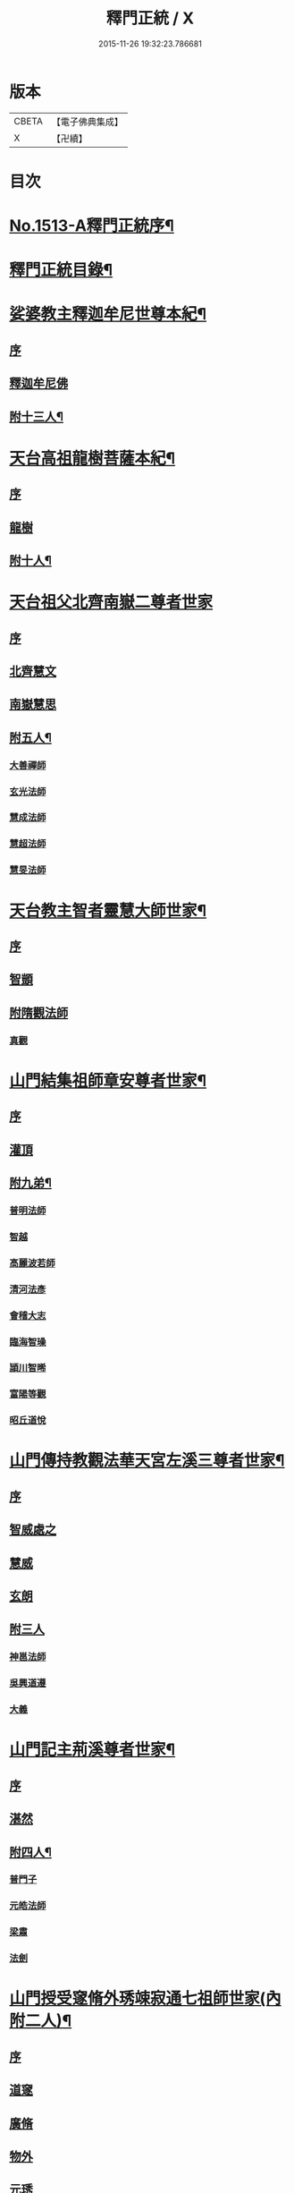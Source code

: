 #+TITLE: 釋門正統 / X
#+DATE: 2015-11-26 19:32:23.786681
* 版本
 |     CBETA|【電子佛典集成】|
 |         X|【卍續】    |

* 目次
* [[file:KR6r0018_001.txt::001-0254b1][No.1513-A釋門正統序¶]]
* [[file:KR6r0018_001.txt::0254c2][釋門正統目錄¶]]
* [[file:KR6r0018_001.txt::0255c16][娑婆教主釋迦牟尼世尊本紀¶]]
** [[file:KR6r0018_001.txt::0255c16][序]]
** [[file:KR6r0018_001.txt::0256a15][釋迦牟尼佛]]
** [[file:KR6r0018_001.txt::0260b4][附十三人¶]]
* [[file:KR6r0018_001.txt::0261a23][天台高祖龍樹菩薩本紀¶]]
** [[file:KR6r0018_001.txt::0261a23][序]]
** [[file:KR6r0018_001.txt::0261b4][龍樹]]
** [[file:KR6r0018_001.txt::0262b9][附十人¶]]
* [[file:KR6r0018_001.txt::0262c24][天台祖父北齊南嶽二尊者世家]]
** [[file:KR6r0018_001.txt::0263a1][序]]
** [[file:KR6r0018_001.txt::0263a7][北齊慧文]]
** [[file:KR6r0018_001.txt::0263b20][南嶽慧思]]
** [[file:KR6r0018_001.txt::0265a7][附五人¶]]
*** [[file:KR6r0018_001.txt::0265a7][大善禪師]]
*** [[file:KR6r0018_001.txt::0265a19][玄光法師]]
*** [[file:KR6r0018_001.txt::0265b11][慧成法師]]
*** [[file:KR6r0018_001.txt::0265c11][慧超法師]]
*** [[file:KR6r0018_001.txt::0265c20][慧旻法師]]
* [[file:KR6r0018_001.txt::0266a5][天台教主智者靈慧大師世家¶]]
** [[file:KR6r0018_001.txt::0266a5][序]]
** [[file:KR6r0018_001.txt::0266a11][智顗]]
** [[file:KR6r0018_001.txt::0268c24][附隋觀法師]]
*** [[file:KR6r0018_001.txt::0269a1][真觀]]
* [[file:KR6r0018_002.txt::002-0269b7][山門結集祖師章安尊者世家¶]]
** [[file:KR6r0018_002.txt::002-0269b7][序]]
** [[file:KR6r0018_002.txt::002-0269b11][灌頂]]
** [[file:KR6r0018_002.txt::0270a24][附九弟¶]]
*** [[file:KR6r0018_002.txt::0270a24][普明法師]]
*** [[file:KR6r0018_002.txt::0270c1][智越]]
*** [[file:KR6r0018_002.txt::0270c9][高麗波若師]]
*** [[file:KR6r0018_002.txt::0270c16][清河法彥]]
*** [[file:KR6r0018_002.txt::0270c20][會稽大志]]
*** [[file:KR6r0018_002.txt::0271a8][臨海智璪]]
*** [[file:KR6r0018_002.txt::0271b13][頴川智晞]]
*** [[file:KR6r0018_002.txt::0271c15][富陽等觀]]
*** [[file:KR6r0018_002.txt::0271c22][昭丘道悅]]
* [[file:KR6r0018_002.txt::0272a12][山門傳持教觀法華天宮左溪三尊者世家¶]]
** [[file:KR6r0018_002.txt::0272a12][序]]
** [[file:KR6r0018_002.txt::0272a17][智威處之]]
** [[file:KR6r0018_002.txt::0272c7][慧威]]
** [[file:KR6r0018_002.txt::0272c12][玄朗]]
** [[file:KR6r0018_002.txt::0273b24][附三人]]
*** [[file:KR6r0018_002.txt::0273c1][神邕法師]]
*** [[file:KR6r0018_002.txt::0273c21][吳興道遵]]
*** [[file:KR6r0018_002.txt::0274b19][大義]]
* [[file:KR6r0018_002.txt::0274c3][山門記主荊溪尊者世家¶]]
** [[file:KR6r0018_002.txt::0274c3][序]]
** [[file:KR6r0018_002.txt::0274c8][湛然]]
** [[file:KR6r0018_002.txt::0276b17][附四人¶]]
*** [[file:KR6r0018_002.txt::0276b17][普門子]]
*** [[file:KR6r0018_002.txt::0276c15][元皓法師]]
*** [[file:KR6r0018_002.txt::0277a15][梁肅]]
*** [[file:KR6r0018_002.txt::0277b13][法劍]]
* [[file:KR6r0018_002.txt::0277c8][山門授受䆳脩外琇竦寂通七祖師世家(內附二人)¶]]
** [[file:KR6r0018_002.txt::0277c8][序]]
** [[file:KR6r0018_002.txt::0277c13][道䆳]]
** [[file:KR6r0018_002.txt::0277c23][廣脩]]
** [[file:KR6r0018_002.txt::0278a5][物外]]
** [[file:KR6r0018_002.txt::0278a10][元琇]]
** [[file:KR6r0018_002.txt::0278b17][清竦]]
** [[file:KR6r0018_002.txt::0278b19][羲寂]]
** [[file:KR6r0018_002.txt::0279a7][義通]]
* [[file:KR6r0018_002.txt::0279b24][中興教觀法智大師世家]]
** [[file:KR6r0018_002.txt::0279c1][序]]
** [[file:KR6r0018_002.txt::0279c8][知禮]]
* [[file:KR6r0018_003.txt::003-0282a8][身土志¶]]
* [[file:KR6r0018_003.txt::0284a7][弟子志¶]]
* [[file:KR6r0018_003.txt::0297a24][塔廟志¶]]
* [[file:KR6r0018_003.txt::0299b23][護法志¶]]
* [[file:KR6r0018_004.txt::004-0302b11][利生志¶]]
* [[file:KR6r0018_004.txt::0304b15][順俗志¶]]
* [[file:KR6r0018_004.txt::0308a24][興衰志¶]]
* [[file:KR6r0018_004.txt::0314b24][斥偽志]]
* [[file:KR6r0018_005.txt::005-0316a10][荷負扶持傳¶]]
** [[file:KR6r0018_005.txt::005-0316a10][序]]
** [[file:KR6r0018_005.txt::005-0316a14][志遠]]
** [[file:KR6r0018_005.txt::005-0316a20][皓端]]
** [[file:KR6r0018_005.txt::0316b12][晤恩]]
** [[file:KR6r0018_005.txt::0316c14][智圓]]
** [[file:KR6r0018_005.txt::0318c10][附四人¶]]
*** [[file:KR6r0018_005.txt::0318c10][文備]]
*** [[file:KR6r0018_005.txt::0319a8][慶昭]]
*** [[file:KR6r0018_005.txt::0319b18][繼齊]]
*** [[file:KR6r0018_005.txt::0319c1][咸潤]]
* [[file:KR6r0018_005.txt::0319c14][本支輝映傳¶]]
** [[file:KR6r0018_005.txt::0319c14][序]]
** [[file:KR6r0018_005.txt::0319c21][遵式]]
** [[file:KR6r0018_005.txt::0321c21][附五人¶]]
*** [[file:KR6r0018_005.txt::0321c21][思悟]]
*** [[file:KR6r0018_005.txt::0322a8][慧辨]]
*** [[file:KR6r0018_005.txt::0322b21][元淨]]
*** [[file:KR6r0018_005.txt::0323b10][從雅]]
*** [[file:KR6r0018_005.txt::0323b17][若愚]]
* [[file:KR6r0018_005.txt::0323c8][扣擊宗途傳¶]]
** [[file:KR6r0018_005.txt::0323c8][序]]
** [[file:KR6r0018_005.txt::0323c13][仁嶽]]
** [[file:KR6r0018_005.txt::0324b12][從義]]
** [[file:KR6r0018_005.txt::0326a24][附二人]]
*** [[file:KR6r0018_005.txt::0326b1][靈照]]
*** [[file:KR6r0018_005.txt::0326c3][可久]]
* [[file:KR6r0018_006.txt::006-0327a4][中興第一世八傳¶]]
** [[file:KR6r0018_006.txt::006-0327a4][則全]]
** [[file:KR6r0018_006.txt::006-0327a17][崇矩]]
** [[file:KR6r0018_006.txt::0327b23][慧才]]
** [[file:KR6r0018_006.txt::0328a4][本如]]
** [[file:KR6r0018_006.txt::0328b5][有(真宗改梵)臻]]
** [[file:KR6r0018_006.txt::0328c9][慧舟]]
** [[file:KR6r0018_006.txt::0329a3][含瑩]]
** [[file:KR6r0018_006.txt::0329a10][文璨]]
** [[file:KR6r0018_006.txt::0329a22][因]]
* [[file:KR6r0018_006.txt::0330a4][中興第二世十傳¶]]
** [[file:KR6r0018_006.txt::0330a4][從諫]]
** [[file:KR6r0018_006.txt::0330b14][覃異]]
** [[file:KR6r0018_006.txt::0330c1][溫其]]
** [[file:KR6r0018_006.txt::0330c10][若水]]
** [[file:KR6r0018_006.txt::0330c17][希最]]
** [[file:KR6r0018_006.txt::0331a23][繼忠]]
** [[file:KR6r0018_006.txt::0331c12][惟湛]]
** [[file:KR6r0018_006.txt::0332a7][處謙]]
** [[file:KR6r0018_006.txt::0332b21][處咸]]
** [[file:KR6r0018_006.txt::0332c21][有嚴]]
* [[file:KR6r0018_006.txt::0333b9][中興第三世十三傳¶]]
** [[file:KR6r0018_006.txt::0333b9][中立]]
** [[file:KR6r0018_006.txt::0334a22][梵光]]
** [[file:KR6r0018_006.txt::0334c9][思恭]]
** [[file:KR6r0018_006.txt::0334c19][淨果]]
** [[file:KR6r0018_006.txt::0334c24][擇瑛]]
** [[file:KR6r0018_006.txt::0335a20][淨梵]]
** [[file:KR6r0018_006.txt::0335b24][蘊慈]]
** [[file:KR6r0018_006.txt::0335c10][宗敏]]
** [[file:KR6r0018_006.txt::0336a1][擇卿]]
** [[file:KR6r0018_006.txt::0336a10][齊璧]]
** [[file:KR6r0018_006.txt::0336c9][應如]]
** [[file:KR6r0018_006.txt::0337a6][蘊齊]]
** [[file:KR6r0018_006.txt::0337a23][仲閔]]
* [[file:KR6r0018_007.txt::007-0337b20][中興第四世十五傳¶]]
** [[file:KR6r0018_007.txt::007-0337b20][法鄰]]
** [[file:KR6r0018_007.txt::0337c15][覺先]]
** [[file:KR6r0018_007.txt::0338a2][宗肇]]
** [[file:KR6r0018_007.txt::0338a22][道琛]]
** [[file:KR6r0018_007.txt::0338c7][智僊]]
** [[file:KR6r0018_007.txt::0339a2][了然]]
** [[file:KR6r0018_007.txt::0339b10][如湛]]
** [[file:KR6r0018_007.txt::0339c3][法久]]
** [[file:KR6r0018_007.txt::0340a1][神煥]]
** [[file:KR6r0018_007.txt::0340b3][思梵]]
** [[file:KR6r0018_007.txt::0340b21][中皎]]
** [[file:KR6r0018_007.txt::0340c5][有明]]
** [[file:KR6r0018_007.txt::0341a12][可觀]]
** [[file:KR6r0018_007.txt::0341c13][晁說之]]
** [[file:KR6r0018_007.txt::0342a5][陳瓘]]
* [[file:KR6r0018_007.txt::0342b23][中興第五世五傳¶]]
** [[file:KR6r0018_007.txt::0342b23][圓智]]
** [[file:KR6r0018_007.txt::0343b14][智連]]
** [[file:KR6r0018_007.txt::0343c10][與咸]]
** [[file:KR6r0018_007.txt::0344a8][慧詢]]
** [[file:KR6r0018_007.txt::0344b15][善榮]]
** [[file:KR6r0018_007.txt::0344b24][景咨]]
** [[file:KR6r0018_007.txt::0344c5][宗印]]
* [[file:KR6r0018_007.txt::0345b16][中興第六世二傳¶]]
** [[file:KR6r0018_007.txt::0345b16][若訥]]
** [[file:KR6r0018_007.txt::0346a17][端信]]
* [[file:KR6r0018_007.txt::0346b4][七世一傳]]
** [[file:KR6r0018_007.txt::0346b4][慧明]]
* [[file:KR6r0018_007.txt::0346b17][護法內傳¶]]
** [[file:KR6r0018_007.txt::0346b17][序]]
** [[file:KR6r0018_007.txt::0346b23][法誠]]
** [[file:KR6r0018_007.txt::0346c5][法嚮]]
** [[file:KR6r0018_007.txt::0346c10][恒景]]
** [[file:KR6r0018_007.txt::0346c16][飛錫]]
** [[file:KR6r0018_007.txt::0346c23][楚金]]
** [[file:KR6r0018_007.txt::0347a17][智琰]]
** [[file:KR6r0018_007.txt::0347a23][行滿]]
** [[file:KR6r0018_007.txt::0347b6][王安石]]
** [[file:KR6r0018_007.txt::0347c7][子昉]]
** [[file:KR6r0018_007.txt::0347c17][楊傑]]
** [[file:KR6r0018_007.txt::0348b3][能]]
** [[file:KR6r0018_007.txt::0348b16][思淨]]
** [[file:KR6r0018_007.txt::0348c8][元頴]]
** [[file:KR6r0018_007.txt::0349a3][鐘離松]]
** [[file:KR6r0018_007.txt::0349a13][江公望]]
** [[file:KR6r0018_007.txt::0349a21][吳克己]]
* [[file:KR6r0018_008.txt::008-0349c4][護法外傳¶]]
** [[file:KR6r0018_008.txt::008-0349c4][序]]
** [[file:KR6r0018_008.txt::008-0349c9][曇鸞]]
** [[file:KR6r0018_008.txt::008-0349c21][劉虬]]
** [[file:KR6r0018_008.txt::0350a12][傅翕]]
** [[file:KR6r0018_008.txt::0351a6][僧稠]]
** [[file:KR6r0018_008.txt::0351b6][抱玉]]
** [[file:KR6r0018_008.txt::0351c20][皎然]]
** [[file:KR6r0018_008.txt::0352a16][延壽]]
** [[file:KR6r0018_008.txt::0353a1][贊寧]]
** [[file:KR6r0018_008.txt::0353b17][戒珠]]
** [[file:KR6r0018_008.txt::0353b24][法端]]
** [[file:KR6r0018_008.txt::0353c12][義天]]
** [[file:KR6r0018_008.txt::0354b13][永道(朝省旌其護法剳改法道)]]
** [[file:KR6r0018_008.txt::0355b16][子光]]
** [[file:KR6r0018_008.txt::0355b24][葉適]]
* [[file:KR6r0018_008.txt::0356b8][禪宗相涉載記¶]]
** [[file:KR6r0018_008.txt::0356b8][序]]
** [[file:KR6r0018_008.txt::0356b16][菩提達磨]]
** [[file:KR6r0018_008.txt::0356c13][慧可(神光)]]
** [[file:KR6r0018_008.txt::0357a1][慧能]]
** [[file:KR6r0018_008.txt::0357a21][懷海]]
** [[file:KR6r0018_008.txt::0357b20][玄覺]]
* [[file:KR6r0018_008.txt::0358a19][賢首相涉載記¶]]
** [[file:KR6r0018_008.txt::0358a19][序]]
** [[file:KR6r0018_008.txt::0358b1][法順]]
** [[file:KR6r0018_008.txt::0358b17][法藏]]
** [[file:KR6r0018_008.txt::0358c2][澄觀]]
** [[file:KR6r0018_008.txt::0359a5][宗密]]
** [[file:KR6r0018_008.txt::0359b13][子璿]]
** [[file:KR6r0018_008.txt::0359c12][淨源]]
** [[file:KR6r0018_008.txt::0360a2][義和]]
* [[file:KR6r0018_008.txt::0360a10][慈恩相涉載記¶]]
** [[file:KR6r0018_008.txt::0360a10][序]]
** [[file:KR6r0018_008.txt::0360a15][玄弉]]
** [[file:KR6r0018_008.txt::0361a6][基]]
* [[file:KR6r0018_008.txt::0361b10][律宗相關載記¶]]
** [[file:KR6r0018_008.txt::0361b10][序]]
** [[file:KR6r0018_008.txt::0361b14][道宣]]
** [[file:KR6r0018_008.txt::0362b23][元照]]
* [[file:KR6r0018_008.txt::0363a11][密教思復載記¶]]
** [[file:KR6r0018_008.txt::0363a11][序]]
** [[file:KR6r0018_008.txt::0363a17][金剛智]]
** [[file:KR6r0018_008.txt::0363b4][不空]]
** [[file:KR6r0018_008.txt::0364a23][無畏]]
** [[file:KR6r0018_008.txt::0364b17][一行]]
* [[file:KR6r0018_008.txt::0364c24][補遺]]
** [[file:KR6r0018_008.txt::0365b5][慧命]]
** [[file:KR6r0018_008.txt::0365b20][慧耀]]
** [[file:KR6r0018_008.txt::0365c1][法素]]
* 卷
** [[file:KR6r0018_001.txt][釋門正統 1]]
** [[file:KR6r0018_002.txt][釋門正統 2]]
** [[file:KR6r0018_003.txt][釋門正統 3]]
** [[file:KR6r0018_004.txt][釋門正統 4]]
** [[file:KR6r0018_005.txt][釋門正統 5]]
** [[file:KR6r0018_006.txt][釋門正統 6]]
** [[file:KR6r0018_007.txt][釋門正統 7]]
** [[file:KR6r0018_008.txt][釋門正統 8]]
